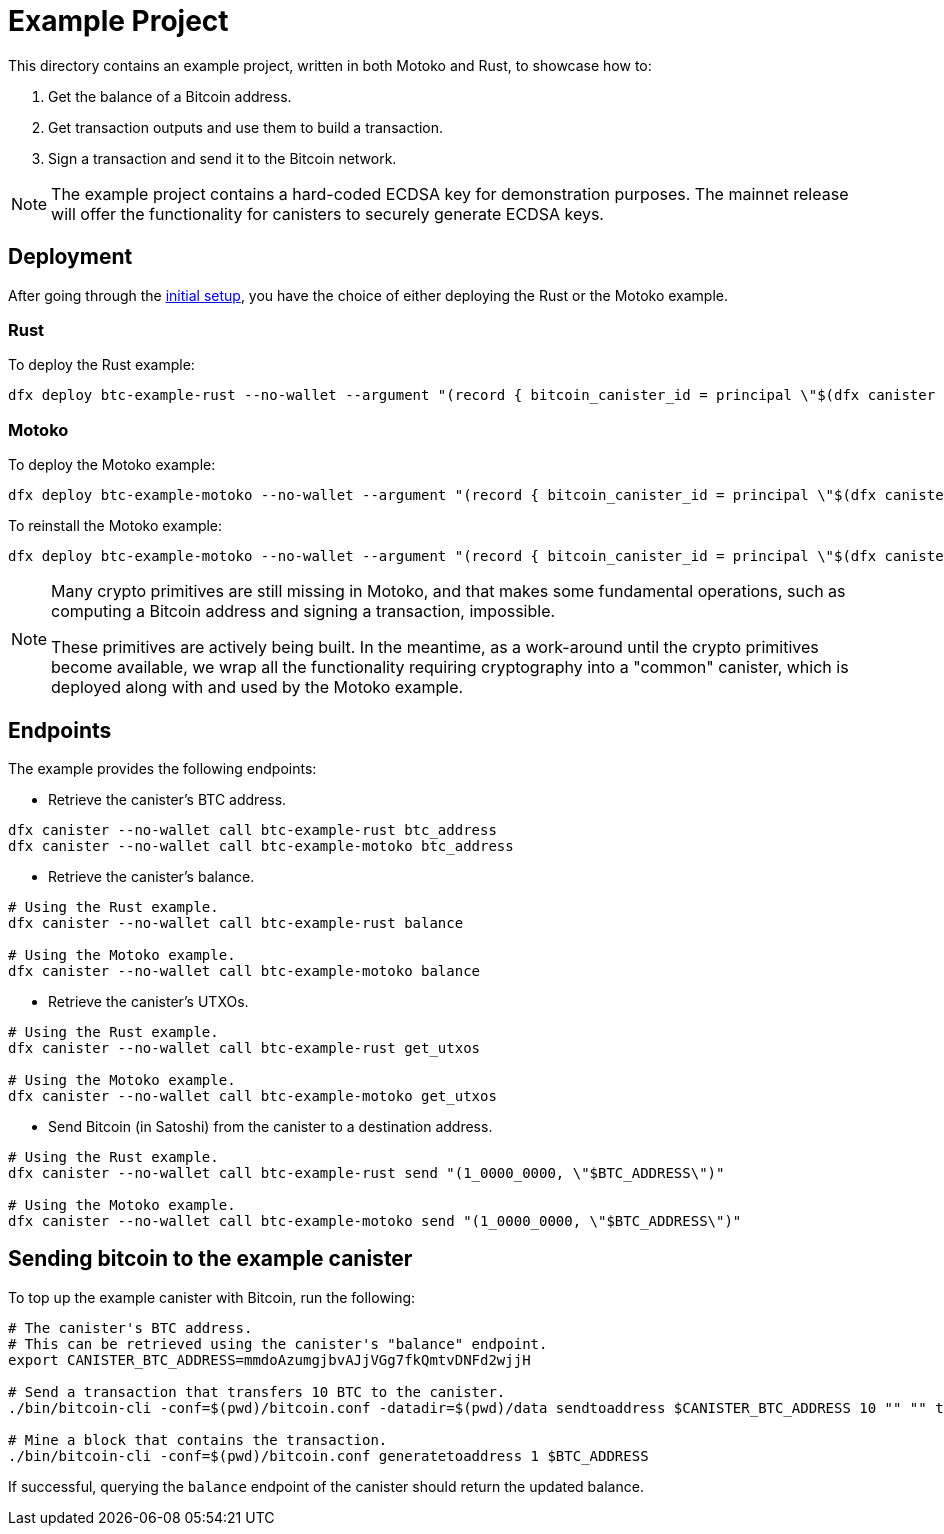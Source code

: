 = Example Project

This directory contains an example project, written in both Motoko and Rust,
to showcase how to:

. Get the balance of a Bitcoin address.
. Get transaction outputs and use them to build a transaction.
. Sign a transaction and send it to the Bitcoin network.

NOTE: The example project contains a hard-coded ECDSA key for demonstration purposes. The
mainnet release will offer the functionality for canisters to securely generate ECDSA keys.

== Deployment

After going through the <<../README.adoc#getting-started,initial setup>>, you have
the choice of either deploying the Rust or the Motoko example.

=== Rust

To deploy the Rust example:

```
dfx deploy btc-example-rust --no-wallet --argument "(record { bitcoin_canister_id = principal \"$(dfx canister --no-wallet id btc)\" })" --mode=reinstall
```

=== Motoko

To deploy the Motoko example:

```bash
dfx deploy btc-example-motoko --no-wallet --argument "(record { bitcoin_canister_id = principal \"$(dfx canister --no-wallet id btc)\" })"
```

To reinstall the Motoko example:

```bash
dfx deploy btc-example-motoko --no-wallet --argument "(record { bitcoin_canister_id = principal \"$(dfx canister --no-wallet id btc)\" })" --mode=reinstall
```

[NOTE]
====
Many crypto primitives are still missing in Motoko, and that
makes some fundamental operations, such as computing a Bitcoin address and
signing a transaction, impossible.

These primitives are actively being built. In the meantime, as a work-around
until the crypto primitives become available, we wrap all the functionality
requiring cryptography into a "common" canister, which is deployed along with
and used by the Motoko example.
====

== Endpoints

The example provides the following endpoints:

* Retrieve the canister's BTC address.

```bash
dfx canister --no-wallet call btc-example-rust btc_address
dfx canister --no-wallet call btc-example-motoko btc_address
```

* Retrieve the canister's balance.

```bash
# Using the Rust example.
dfx canister --no-wallet call btc-example-rust balance

# Using the Motoko example.
dfx canister --no-wallet call btc-example-motoko balance
```

* Retrieve the canister's UTXOs.

```bash
# Using the Rust example.
dfx canister --no-wallet call btc-example-rust get_utxos

# Using the Motoko example.
dfx canister --no-wallet call btc-example-motoko get_utxos
```

* Send Bitcoin (in Satoshi) from the canister to a destination address.

```bash
# Using the Rust example.
dfx canister --no-wallet call btc-example-rust send "(1_0000_0000, \"$BTC_ADDRESS\")"

# Using the Motoko example.
dfx canister --no-wallet call btc-example-motoko send "(1_0000_0000, \"$BTC_ADDRESS\")"
```

== Sending bitcoin to the example canister

To top up the example canister with Bitcoin, run the following:

```
# The canister's BTC address.
# This can be retrieved using the canister's "balance" endpoint.
export CANISTER_BTC_ADDRESS=mmdoAzumgjbvAJjVGg7fkQmtvDNFd2wjjH

# Send a transaction that transfers 10 BTC to the canister.
./bin/bitcoin-cli -conf=$(pwd)/bitcoin.conf -datadir=$(pwd)/data sendtoaddress $CANISTER_BTC_ADDRESS 10 "" "" true true null "unset" null 1.1

# Mine a block that contains the transaction.
./bin/bitcoin-cli -conf=$(pwd)/bitcoin.conf generatetoaddress 1 $BTC_ADDRESS
```

If successful, querying the `balance` endpoint of the canister should return
the updated balance.
